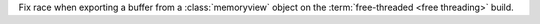 Fix race when exporting a buffer from a :class:`memoryview` object on the :term:`free-threaded <free threading>` build.
